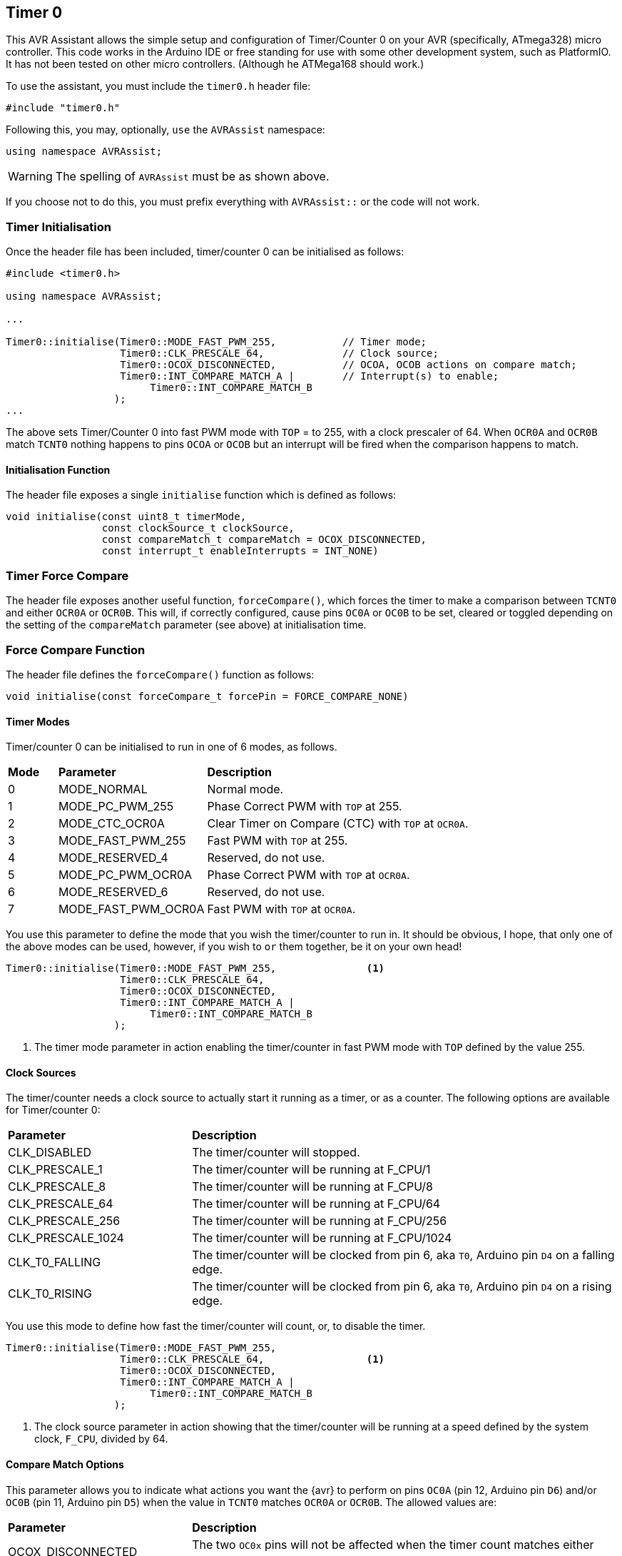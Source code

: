 == Timer 0

This AVR Assistant allows the simple setup and configuration of Timer/Counter 0 on your AVR (specifically, ATmega328) micro controller. This code works in the Arduino IDE or free standing for use with some other development system, such as PlatformIO. It has not been tested on other micro controllers. (Although he ATMega168 should work.)

To use the assistant, you must include the `timer0.h` header file:

[source, c++]
----
#include "timer0.h"
----

Following this, you may, optionally, `use` the `AVRAssist` namespace:

[source, cpp]
----
using namespace AVRAssist;
----

[WARNING]
====
The spelling of `AVRAssist` must be as shown above.
====

If you choose not to do this, you must prefix everything with `AVRAssist::` or the code will not work.


=== Timer Initialisation

Once the header file has been included, timer/counter 0 can be initialised as follows:

[source,cpp]
----
#include <timer0.h>

using namespace AVRAssist;

...

Timer0::initialise(Timer0::MODE_FAST_PWM_255,           // Timer mode;
                   Timer0::CLK_PRESCALE_64,             // Clock source;
                   Timer0::OCOX_DISCONNECTED,           // OCOA, OCOB actions on compare match;
                   Timer0::INT_COMPARE_MATCH_A |        // Interrupt(s) to enable;
                        Timer0::INT_COMPARE_MATCH_B
                  );
...
----

The above sets Timer/Counter 0 into fast PWM mode with `TOP` = to 255, with a clock prescaler of 64. When `OCR0A` and `OCR0B` match `TCNT0` nothing happens to pins `OCOA` or `OCOB` but an interrupt will be fired when the comparison happens to match. 

==== Initialisation Function

The header file exposes a single `initialise` function which is defined as follows:

[source, cpp]
----
void initialise(const uint8_t timerMode, 
                const clockSource_t clockSource, 
                const compareMatch_t compareMatch = OCOX_DISCONNECTED, 
                const interrupt_t enableInterrupts = INT_NONE)
----


=== Timer Force Compare

The header file exposes another useful function, `forceCompare()`, which forces the timer to make a comparison between `TCNT0` and either `OCR0A` or `OCR0B`. This will, if correctly configured, cause pins `OC0A` or `OC0B` to be set, cleared or toggled depending on the setting of the `compareMatch` parameter (see above) at initialisation time.

=== Force Compare Function

The header file defines the `forceCompare()` function as follows:

[source, cpp]
----
void initialise(const forceCompare_t forcePin = FORCE_COMPARE_NONE)
----


==== Timer Modes

Timer/counter 0 can be initialised to run in one of 6 modes, as follows.

[width=100%, cols="10%,30%,60%"]
|===

| *Mode* | *Parameter* | *Description*
^| 0 | MODE_NORMAL         | Normal mode.
^| 1 | MODE_PC_PWM_255     | Phase Correct PWM with `TOP` at 255.
^| 2 | MODE_CTC_OCR0A      | Clear Timer on Compare (CTC) with `TOP` at `OCR0A`.
^| 3 | MODE_FAST_PWM_255   | Fast PWM with `TOP` at 255.
^| 4 | MODE_RESERVED_4     | Reserved, do not use.
^| 5 | MODE_PC_PWM_OCR0A   | Phase Correct PWM with `TOP` at `OCR0A`.
^| 6 | MODE_RESERVED_6     | Reserved, do not use.
^| 7 | MODE_FAST_PWM_OCR0A | Fast PWM with `TOP` at `OCR0A`.

|===

You use this parameter to define the mode that you wish the timer/counter to run in. It should be obvious, I hope, that only one of the above modes can be used, however, if you wish to `or` them together, be it on your own head!

[source, cpp]
----
Timer0::initialise(Timer0::MODE_FAST_PWM_255,               <1>
                   Timer0::CLK_PRESCALE_64,
                   Timer0::OCOX_DISCONNECTED,
                   Timer0::INT_COMPARE_MATCH_A |
                        Timer0::INT_COMPARE_MATCH_B
                  );
----
<1> The timer mode parameter in action enabling the timer/counter in fast PWM mode with `TOP` defined by the value 255.


==== Clock Sources

The timer/counter needs a clock source to actually start it running as a timer, or as a counter. The following options are available for Timer/counter 0:

[width=100%, cols="30%,70%"]
|===

| *Parameter* | *Description*
| CLK_DISABLED      | The timer/counter will stopped.
| CLK_PRESCALE_1    | The timer/counter will be running at F_CPU/1
| CLK_PRESCALE_8    | The timer/counter will be running at F_CPU/8
| CLK_PRESCALE_64   | The timer/counter will be running at F_CPU/64
| CLK_PRESCALE_256  | The timer/counter will be running at F_CPU/256
| CLK_PRESCALE_1024 | The timer/counter will be running at F_CPU/1024
| CLK_T0_FALLING    | The timer/counter will be clocked from pin 6, aka `T0`, Arduino pin `D4` on a falling edge.
| CLK_T0_RISING     | The timer/counter will be clocked from pin 6, aka `T0`, Arduino pin `D4` on a rising edge.

|===

You use this mode to define how fast the timer/counter will count, or, to disable the timer.

[source, cpp]
----
Timer0::initialise(Timer0::MODE_FAST_PWM_255,
                   Timer0::CLK_PRESCALE_64,                 <1>
                   Timer0::OCOX_DISCONNECTED,
                   Timer0::INT_COMPARE_MATCH_A |
                        Timer0::INT_COMPARE_MATCH_B
                  );
----
<1> The clock source parameter in action showing  that the timer/counter will be running at a speed defined by the system clock, `F_CPU`, divided by 64.


==== Compare Match Options

This parameter allows you to indicate what actions you want the {avr} to perform on pins `OC0A` (pin 12, Arduino pin `D6`) and/or `OC0B` (pin 11, Arduino pin `D5`) when the value in `TCNT0` matches `OCR0A` or `OCR0B`. The allowed values are:

[width=100%, cols="30%,70%"]
|===

| *Parameter* | *Description*
| OCOX_DISCONNECTED | The two `OC0x` pins will not be affected when the timer count matches either `OCR0A` or `OCR0B`.
| OCOA_TOGGLE       | Pin `OC0A` will toggle  when `TCNT0` matches `OCR0A`.
| OCOA_CLEAR        | Pin `OC0A` will be reset `LOW` when `TCNT0` matches `OCR0A`.
| OCOA_SET          | Pin `OC0A` will be set `HIGH` when `TCNT0` matches `OCR0A`.
| OCOB_TOGGLE       | Pin `OC0B` will toggle  when `TCNT0` matches `OCR0B`. You cannot use `OC0B_TOGGLE` in anything but NORMAL and CTC modes.
| OCOB_CLEAR        | Pin `OC0B` will be reset `LOW` when `TCNT0` matches `OCR0B`.
| OCOB_SET          | Pin `OC0B` will be set `HIGH` when `TCNT0` matches `OCR0B`.

|===

An example of initialising the timer/counter using this parameter is:

[source, cpp]
----
Timer0::initialise(Timer0::MODE_FAST_PWM_255,
                   Timer0::CLK_PRESCALE_64,
                   Timer0::OCOX_DISCONNECTED,               <1>
                   Timer0::INT_COMPARE_MATCH_A |
                        Timer0::INT_COMPARE_MATCH_B
                  );
----
<1> The compare match parameter in action showing that when `TCNT0` matches `OCR0A` or `OCR0B`, that no special effects take place. The pins `OC0A` (pin 12, Arduino `D6`) and `OC0B` (pin 11, Arduino `D5`) are not affected.


==== Interrupts

Timer/counter 0 has three interrupts that can be enabled. Sadly though, if you are using the Arduino IDE to write your code, it will sneakily use the overflow interrupt on this timer/counter, to facilitate the `millis()` function, and from that `delay()` etc are defined. You cannot define the Timer/counter 0 overflow interrupt _handler_ in your own code if you compile within the Arduino IDE.

The various interrupt options are:

[width=100%, cols="30%,70%"]
|===

| *Parameter* | *Description*
| INT_NONE            | No interrupts are required on this timer/counter. This is the default.
| INT_COMPARE_MATCH_A | The `TIMER0 COMPA` interrupt is to be enabled. You are required to create an ISR function to handle it - `ISR(TIMER0_COMPA_vect)`.
| INT_COMPARE_MATCH_B | The `TIMER0 COMPB` interrupt is to be enabled. You are required to create an ISR function to handle it - `ISR(TIMER0_COMPB_vect)`.
| INT_OVERFLOW        | The `TIMER0 OVF` interrupt is to be enabled. You are required to create an ISR function to handle it. This interrupt's handler cannot be defined in your own code in an Arduino IDE development system as the handler, `ISR(TIMER0_OVF_vect)` has been created internally and added to your code behind the scenes.

|===

An example of initialising the timer/counter with interrupts enabled, would be:

[source, cpp]
----
ISR(TIMER0_COMPA_vect) { 
    ...
}

ISR(TIMER0_COMPB_vect) {
    ...
}

Timer0::initialise(Timer0::MODE_FAST_PWM_255,
                   Timer0::CLK_PRESCALE_64,
                   Timer0::OCOX_DISCONNECTED,
                   Timer0::INT_COMPARE_MATCH_A |            <1>
                        Timer0::INT_COMPARE_MATCH_B         <2>
                  );
----
<1> The interrupts parameter in action showing that the 'compare match A' and 'compare match B' interrupts are to be enabled, while the other interrupt, the timer/counter overflow interrupt, is not to be enabled here.
+
[NOTE]
====
On Arduino systems, disabling the overflow interrupt for timer/counter 0 will stop `millis()` etc from working. The `delay()` function will also fail to work. In addition, attempting to define the timer/counter 0 overflow interrupt handler in your own (Arduino) code will fail to compile as the Arduino system already defines a handler for that interrupt. You need to write your code in something like _Atmel Studio_ or _PlatformIO_ to be able to use that interrupt as those development systems do not interfere with the code that you write!

You _can_ obviously still enable the interrupts with `INT_OVERLOW` enabled, you just cannot control what happens in the interrupt handler for it. The Arduino IDE has full control, you have none, but if your code relies on the Arduino `millis()` or calls `delay()` then you should always enable that interrupt.

Of course, if you change this timer/counter's initialisation away from that of the Arduino, you will affect those functions anyway.
====
<2> You can `or` various values together to create the full set of required interrupts, as in this example.


[WARNING]
====
On an Arduino board, global interrupts are enabled as part of the Arduino initialisation code. Under other development systems, PlatformIO for example, this is not the case. Therefore, if you are developing on a system other than the Arduino IDE, and you wish to use interrupts with this timer/counter, then your code must enable global interrupts by calling the `sei()` function. `Timer0.h` will not automatically enable interrupts for you, as it is possible that this could interfere with other code in your application.
====


==== Force Compare Options

Using the function `forceCompare()`, Timer/counter 0 can be forced to run a compare of `TCNT0` against `OCR0A` or `OCR0B` at any time using the `forceCompare()` function. However, it is unlikely that this will be useful (Famous last words?)

The output pins `OC0A` (pin 12, Arduino `D6`) and `OC0B` (pin 11, Arduino `D5`) will be toggled, cleared or set according to the <<Compare Match Options, compare match options>> parameter at initialisation time, as long as that parameter is not set to `OCOX_DISCONNECTED` and the pin(s) in question are set to toggle, clear or set.

When the forced comparison is carried out, no interrupts will fire, even if configured, and `TCNT0` will not be cleared in CTC mode with `OCR0A` as `TOP`. (Timer mode `MODE_CTC_OCR0A`.)

Forcing a comparison sets either `FOC0A` or `FOC0B` in the `TCCR0B` register which forces `TCNT0` to be compared with either `OCR0A` or `OCR0B` depending on the parameter passed to the `forceCompare()` function. These bits are cleared after the forced compare has taken place.

The options are:

[width=100%, cols="30%,70%"]
|===

| *Parameter* | *Description*
| FORCE_COMPARE_NONE    | No forced comparisons will take place. This is the default.
| FORCE_COMPARE_MATCH_A | A forced compare of `TCNT0` against `OCR0A` will be carried out.  You cannot use any force compare modes in anything but NORMAL and CTC modes.
| FORCE_COMPARE_MATCH_B | A forced compare of `TCNT0` against `OCR0B` will be carried out.   You cannot use any force compare modes in anything but NORMAL and CTC modes.

|===

You call the `forceCompare()` function as follows:

[source, cpp]
----
Timer0::forceCompare(Timer0::FORCE_COMPARE_A);             <1>
----
<1> The force compare parameter in action showing that we are forcing a comparison between `TCNT0` and `OCR0A`. If they are equal at that point, and the timer is in the correct mode, then pin `OC0A` (Arduino pin `D5`) will be toggled, cleared or set depending on how the timer was initialised. 

